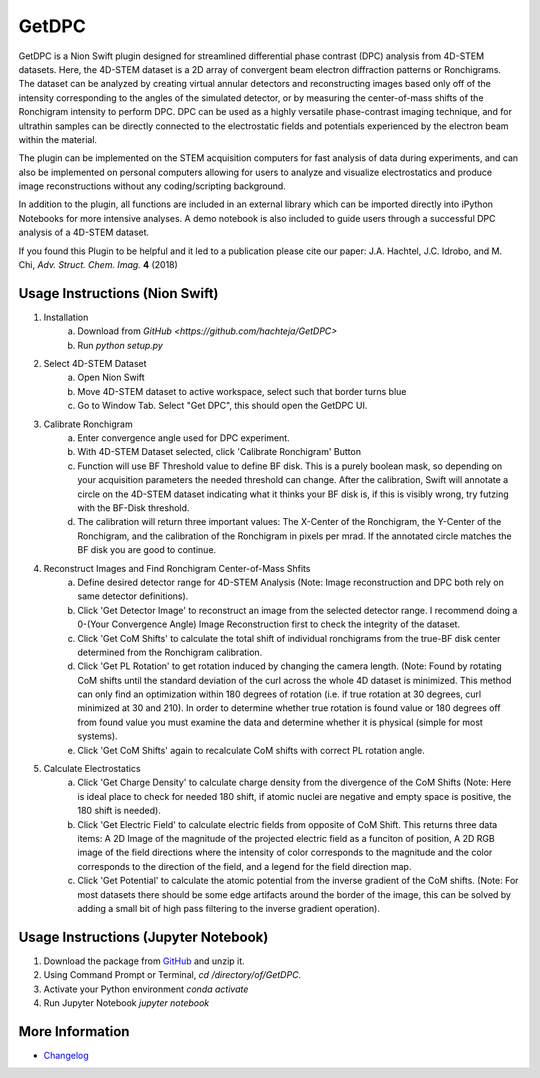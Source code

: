 GetDPC
======
GetDPC is a Nion Swift plugin designed for streamlined differential phase contrast (DPC) analysis from 4D-STEM datasets. Here, the 4D-STEM dataset is a 2D array of convergent beam electron diffraction patterns or Ronchigrams. The dataset can be analyzed by creating virtual annular detectors and reconstructing images based only off of the intensity corresponding to the angles of the simulated detector, or by measuring the center-of-mass shifts of the Ronchigram intensity to perform DPC. DPC can be used as a highly versatile phase-contrast imaging technique, and for ultrathin samples can be directly connected to the electrostatic fields and potentials experienced by the electron beam within the material. 

The plugin can be implemented on the STEM acquisition computers for fast analysis of data during experiments, and can also be implemented on personal computers allowing for users to analyze and visualize electrostatics and produce image reconstructions without any coding/scripting background.

In addition to the plugin, all functions are included in an external library which can be imported directly into iPython Notebooks for more intensive analyses. A demo notebook is also included to guide users through a successful DPC analysis of a 4D-STEM dataset.

If you found this Plugin to be helpful and it led to a publication please cite our paper: J.A. Hachtel, J.C. Idrobo, and M. Chi, *Adv. Struct. Chem. Imag.* **4** (2018)

Usage Instructions (Nion Swift)
-------------------------------
1. Installation
	a. Download from `GitHub <https://github.com/hachteja/GetDPC>`
        b. Run `python setup.py`

2. Select 4D-STEM Dataset
	a. Open Nion Swift
	b. Move 4D-STEM dataset to active workspace, select such that border turns blue
	c. Go to Window Tab. Select "Get DPC", this should open the GetDPC UI.

3. Calibrate Ronchigram
	a. Enter convergence angle used for DPC experiment.
	b. With 4D-STEM Dataset selected, click 'Calibrate Ronchigram' Button
	c. Function will use BF Threshold value to define BF disk. This is a purely boolean mask, so depending on your acquisition parameters the needed threshold can change. After the calibration, Swift will annotate a circle on the 4D-STEM dataset indicating what it thinks your BF disk is, if this is visibly wrong, try futzing with the BF-Disk threshold.
	d. The calibration will return three important values: The X-Center of the Ronchigram, the Y-Center of the Ronchigram, and the calibration of the Ronchigram in pixels per mrad. If the annotated circle matches the BF disk you are good to continue.

4. Reconstruct Images and Find Ronchigram Center-of-Mass Shfits
	a. Define desired detector range for 4D-STEM Analysis (Note: Image reconstruction and DPC both rely on same detector definitions).
	b. Click 'Get Detector Image' to reconstruct an image from the selected detector range. I recommend doing a 0-(Your Convergence Angle) Image Reconstruction first to check the integrity of the dataset.
	c. Click 'Get CoM Shifts' to calculate the total shift of individual ronchigrams from the true-BF disk center determined from the Ronchigram calibration.
        d. Click 'Get PL Rotation' to get rotation induced by changing the camera length. (Note: Found by rotating CoM shifts until the standard deviation of the curl across the whole 4D dataset is minimized. This method can only find an optimization within 180 degrees of rotation (i.e. if true rotation at 30 degrees, curl minimized at 30 and 210). In order to determine whether true rotation is found value or 180 degrees off from found value you must examine the data and determine whether it is physical (simple for most systems).
	e. Click 'Get CoM Shifts' again to recalculate CoM shifts with correct PL rotation angle. 

5. Calculate Electrostatics
	a. Click 'Get Charge Density' to calculate charge density from the divergence of the CoM Shifts (Note: Here is ideal place to check for needed 180 shift, if atomic nuclei are negative and empty space is positive, the 180 shift is needed).
	b. Click 'Get Electric Field' to calculate electric fields from opposite of CoM Shift. This returns three data items: A 2D Image of the magnitude of the projected electric field as a funciton of position, A 2D RGB image of the field directions where the intensity of color corresponds to the magnitude and the color corresponds to the direction of the field, and a legend for the field direction map. 
	c. Click 'Get Potential' to calculate the atomic potential from the inverse gradient of the CoM shifts. (Note: For most datasets there should be some edge artifacts around the border of the image, this can be solved by adding a small bit of high pass filtering to the inverse gradient operation).

Usage Instructions (Jupyter Notebook)
-------------------------------------
1. Download the package from `GitHub <https://github.com/hachteja/GetDPC>`_ and unzip it.
2. Using Command Prompt or Terminal, `cd /directory/of/GetDPC`.
3. Activate your Python environment `conda activate`
4. Run Jupyter Notebook `jupyter notebook`

More Information
----------------
- `Changelog <https://github.com/hachteja/GetDPC/blob/master/CHANGES.rst>`_
